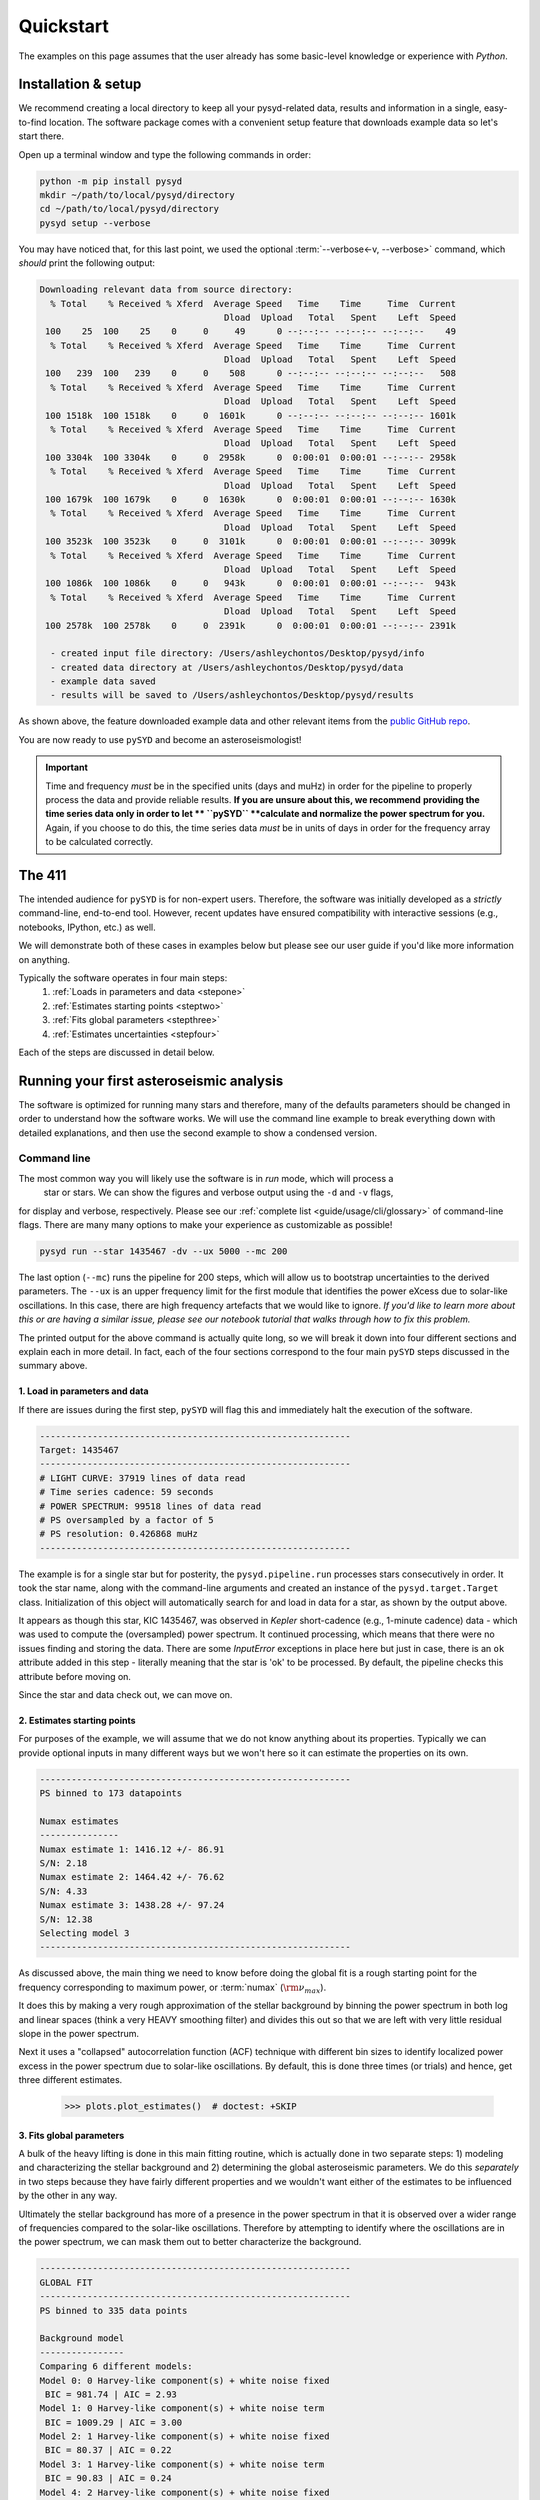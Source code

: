 **********
Quickstart
**********

The examples on this page assumes that the user already has some basic-level knowledge or
experience with `Python`.

Installation & setup
####################

We recommend creating a local directory to keep all your pysyd-related data, results 
and information in a single, easy-to-find location. The software package comes with a 
convenient setup feature that downloads example data so let's start there.

Open up a terminal window and type the following commands in order:

.. code-block::

    python -m pip install pysyd
    mkdir ~/path/to/local/pysyd/directory
    cd ~/path/to/local/pysyd/directory
    pysyd setup --verbose

You may have noticed that, for this last point, we used the optional 
:term:`--verbose<-v, --verbose>` command, which *should* print the following output:

.. code-block::
    
    Downloading relevant data from source directory:
      % Total    % Received % Xferd  Average Speed   Time    Time     Time  Current
                                       Dload  Upload   Total   Spent    Left  Speed
     100    25  100    25    0     0     49      0 --:--:-- --:--:-- --:--:--    49
      % Total    % Received % Xferd  Average Speed   Time    Time     Time  Current
                                       Dload  Upload   Total   Spent    Left  Speed
     100   239  100   239    0     0    508      0 --:--:-- --:--:-- --:--:--   508
      % Total    % Received % Xferd  Average Speed   Time    Time     Time  Current
                                       Dload  Upload   Total   Spent    Left  Speed
     100 1518k  100 1518k    0     0  1601k      0 --:--:-- --:--:-- --:--:-- 1601k
      % Total    % Received % Xferd  Average Speed   Time    Time     Time  Current
                                       Dload  Upload   Total   Spent    Left  Speed
     100 3304k  100 3304k    0     0  2958k      0  0:00:01  0:00:01 --:--:-- 2958k
      % Total    % Received % Xferd  Average Speed   Time    Time     Time  Current
                                       Dload  Upload   Total   Spent    Left  Speed
     100 1679k  100 1679k    0     0  1630k      0  0:00:01  0:00:01 --:--:-- 1630k
      % Total    % Received % Xferd  Average Speed   Time    Time     Time  Current
                                       Dload  Upload   Total   Spent    Left  Speed
     100 3523k  100 3523k    0     0  3101k      0  0:00:01  0:00:01 --:--:-- 3099k
      % Total    % Received % Xferd  Average Speed   Time    Time     Time  Current
                                       Dload  Upload   Total   Spent    Left  Speed
     100 1086k  100 1086k    0     0   943k      0  0:00:01  0:00:01 --:--:--  943k
      % Total    % Received % Xferd  Average Speed   Time    Time     Time  Current
                                       Dload  Upload   Total   Spent    Left  Speed
     100 2578k  100 2578k    0     0  2391k      0  0:00:01  0:00:01 --:--:-- 2391k
    
      - created input file directory: /Users/ashleychontos/Desktop/pysyd/info
      - created data directory at /Users/ashleychontos/Desktop/pysyd/data
      - example data saved
      - results will be saved to /Users/ashleychontos/Desktop/pysyd/results
    
As shown above, the feature downloaded example data and other relevant items
from the `public GitHub repo <https://github.com/ashleychontos/pySYD>`_. 

You are now ready to use ``pySYD`` and become an asteroseismologist!

.. important::

    Time and frequency *must* be in the specified units (days and muHz) in order for the pipeline 
    to properly process the data and provide reliable results. **If you are unsure about this, we recommend**
    **providing the time series data only in order to let ** ``pySYD`` **calculate and
    normalize the power spectrum for you.** Again, if you choose to do this, the time series data
    *must* be in units of days in order for the frequency array to be calculated correctly.


The 411
#######

The intended audience for ``pySYD`` is for non-expert users. Therefore, the software was
initially developed as a *strictly* command-line, end-to-end tool. However, recent updates have 
ensured compatibility with interactive sessions (e.g., notebooks, IPython, etc.) as well.

We will demonstrate both of these cases in examples below but please see our user guide if 
you'd like more information on anything. 

Typically the software operates in four main steps:
 #. :ref:`Loads in parameters and data <stepone>`
 #. :ref:`Estimates starting points <steptwo>`
 #. :ref:`Fits global parameters <stepthree>`
 #. :ref:`Estimates uncertainties <stepfour>`

Each of the steps are discussed in detail below.


Running your first asteroseismic analysis
#########################################

The software is optimized for running many stars and therefore, many of the defaults 
parameters should be changed in order to understand how the software works. We will
use the command line example to break everything down with detailed explanations, and then 
use the second example to show a condensed version.


Command line
************

The most common way you will likely use the software is in `run` mode, which will process a
 star or stars. We can show the figures and verbose output using the ``-d`` and ``-v`` flags, 
for display and verbose, respectively. Please see our :ref:`complete list <guide/usage/cli/glossary>` 
of command-line flags. There are many many options to make your experience as customizable as possible!

.. code-block::

    pysyd run --star 1435467 -dv --ux 5000 --mc 200

The last option (``--mc``) runs the pipeline for 200 steps, which will allow us to bootstrap
uncertainties to the derived parameters. The ``--ux`` is an upper frequency limit for the
first module that identifies the power eXcess due to solar-like oscillations. In this
case, there are high frequency artefacts that we would like to ignore. *If you'd like to learn
more about this or are having a similar issue, please see our notebook tutorial that walks 
through how to fix this problem.*

The printed output for the above command is actually quite long, so we will break it down 
into four different sections and explain each in more detail. In fact, each of the four sections
correspond to the four main ``pySYD`` steps discussed in the summary above.


.. _stepone:

1. Load in parameters and data
^^^^^^^^^^^^^^^^^^^^^^^^^^^^^^

If there are issues during the first step, ``pySYD`` will flag this and immediately halt 
the execution of the software. 

.. code-block::

    -----------------------------------------------------------
    Target: 1435467
    -----------------------------------------------------------
    # LIGHT CURVE: 37919 lines of data read
    # Time series cadence: 59 seconds
    # POWER SPECTRUM: 99518 lines of data read
    # PS oversampled by a factor of 5
    # PS resolution: 0.426868 muHz
    -----------------------------------------------------------


The example is for a single star but for posterity, the ``pysyd.pipeline.run`` processes 
stars consecutively in order. It took the star name, along with the command-line arguments and 
created an instance of the ``pysyd.target.Target`` class. Initialization of this object
will automatically search for and load in data for a star, as shown by the output above.

It appears as though this star, KIC 1435467, was observed in *Kepler* short-cadence (e.g., 
1-minute cadence) data - which was used to compute the (oversampled) power spectrum. It
continued processing, which means that there were no issues finding and storing the data.
There are some `InputError` exceptions in place here but just in case, there is an ``ok``
attribute added in this step - literally meaning that the star is 'ok' to be processed.
By default, the pipeline checks this attribute before moving on.

Since the star and data check out, we can move on. 


.. _steptwo:

2. Estimates starting points
^^^^^^^^^^^^^^^^^^^^^^^^^^^^

For purposes of the example, we will assume that we do not know anything about its properties. 
Typically we can provide optional inputs in many different ways but we won't here so it can 
estimate the properties on its own.

.. code-block::

    -----------------------------------------------------------
    PS binned to 173 datapoints
    
    Numax estimates
    ---------------
    Numax estimate 1: 1416.12 +/- 86.91
    S/N: 2.18
    Numax estimate 2: 1464.42 +/- 76.62
    S/N: 4.33
    Numax estimate 3: 1438.28 +/- 97.24
    S/N: 12.38
    Selecting model 3
    -----------------------------------------------------------

As discussed above, the main thing we need to know before doing the global fit is a rough 
starting point for the frequency corresponding to maximum power, or :term:`numax` (:math:`\rm \nu_{max}`).

It does this by making a very rough approximation of the stellar background by binning the 
power spectrum in both log and linear spaces (think a very HEAVY smoothing filter) and divides
this out so that we are left with very little residual slope in the power spectrum.

Next it uses a "collapsed" autocorrelation function (ACF) technique with different bin sizes
to identify localized power excess in the power spectrum due to solar-like oscillations. By
default, this is done three times (or trials) and hence, get three different estimates.

    >>> plots.plot_estimates()  # doctest: +SKIP

.. plot::
    :align: center
    :context: close-figs
    :width: 60%

    from pysyd import utils
    from pysyd import plots
    from pysyd.target import Target
    import matplotlib.pyplot as plt

    name='1435467'
    args = utils.Parameters()
    star = Target(name, args)
    star.estimate_parameters()
    plots.set_plot_params()
    plots.plot_estimates()


.. _stepthree:

3. Fits global parameters
^^^^^^^^^^^^^^^^^^^^^^^^^

A bulk of the heavy lifting is done in this main fitting routine, which is actually done 
in two separate steps: 1) modeling and characterizing the stellar background and 2) determining 
the global asteroseismic parameters. We do this *separately* in two steps because they have 
fairly different properties and we wouldn't want either of the estimates to be influenced by 
the other in any way. 

Ultimately the stellar background has more of a presence in the power spectrum in that it is 
observed over a wider range of frequencies compared to the solar-like oscillations. Therefore 
by attempting to identify where the oscillations are in the power spectrum, we can mask 
them out to better characterize the background.


.. code-block::

    -----------------------------------------------------------
    GLOBAL FIT
    -----------------------------------------------------------
    PS binned to 335 data points
    
    Background model
    ----------------
    Comparing 6 different models:
    Model 0: 0 Harvey-like component(s) + white noise fixed
     BIC = 981.74 | AIC = 2.93
    Model 1: 0 Harvey-like component(s) + white noise term
     BIC = 1009.29 | AIC = 3.00
    Model 2: 1 Harvey-like component(s) + white noise fixed
     BIC = 80.37 | AIC = 0.22
    Model 3: 1 Harvey-like component(s) + white noise term
     BIC = 90.83 | AIC = 0.24
    Model 4: 2 Harvey-like component(s) + white noise fixed
     BIC = 81.50 | AIC = 0.20
    Model 5: 2 Harvey-like component(s) + white noise term
     BIC = 94.42 | AIC = 0.22
    Based on AIC statistic: model 4
    -----------------------------------------------------------

Unlike previous versions of this software and previous versions of this software (i.e. `SYD`), 
we have now implemented an automated background model selection. For reference, 

After much trial and error, the :term:`AIC` seems to perform better for our purposes - which
is why this is now the default metric used.


.. _stepfour:

4. Estimates uncertainties
^^^^^^^^^^^^^^^^^^^^^^^^^^

If this was run in its default settings (with --mc 1) for a single iteration, the output
would look comparable but with no progress bar and no parameter uncertainties.

.. code-block::

    -----------------------------------------------------------
    Sampling routine:
    100%|███████████████████████████████████████| 200/200 [00:21<00:00,  9.23it/s]
    -----------------------------------------------------------
    Output parameters
    -----------------------------------------------------------
    numax_smooth: 1303.83 +/- 65.19 muHz
    A_smooth: 1.70 +/- 0.21 ppm^2/muHz
    numax_gauss: 1354.19 +/- 43.04 muHz
    A_gauss: 1.46 +/- 0.29 ppm^2/muHz
    FWHM: 284.63 +/- 64.57 muHz
    dnu: 70.65 +/- 0.81 muHz
    tau_1: 1069.92 +/- 2121.15 s
    sigma_1: 31.10 +/- 42.95 ppm
    tau_2: 218.30 +/- 20.25 s
    sigma_2: 85.48 +/- 3.68 ppm
    -----------------------------------------------------------
     - displaying figures
     - press RETURN to exit
     - combining results into single csv file
    -----------------------------------------------------------

We include a progress bar in the sampling step iff the verbose output is `True` *and*
``pySYD`` is not executed in parallel mode. This is hard-wired since the latter would
produce a nightmare mess.

    
.. note::

    While observations have shown that solar-like oscillations have an approximately 
    Gaussian-like envelope, we have no reason to believe that they should behave exactly 
    like that. This is why you will see two different estimates for :term:`numax` 
    (:math:`\rm \nu_{max}`) under the output parameters. ***In fact for this methodology 
    first demonstrated in Huber+2009, traditionally the smoothed numax has been used in 
    the literature and we recommend that you do the same.***


Interactive mode
****************

A majority of the heavy lifting is done in the ``pySYD.target.Target`` class. Each star
that is processed is initialized as a new target object, which in this case, we'll call star.

To learn more about what these results mean, please visit BLANK.